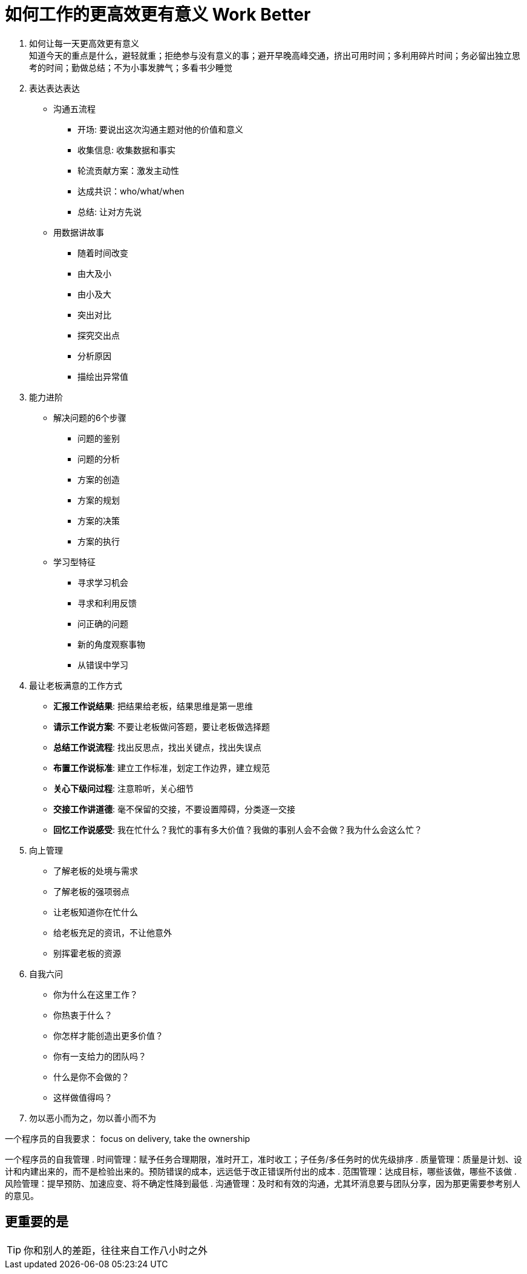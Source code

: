 = 如何工作的更高效更有意义 Work Better
:hp-alt-title: Work Better

. 如何让每一天更高效更有意义 +
知道今天的重点是什么，避轻就重；拒绝参与没有意义的事；避开早晚高峰交通，挤出可用时间；多利用碎片时间；务必留出独立思考的时间；勤做总结；不为小事发脾气；多看书少睡觉

. 表达表达表达

* 沟通五流程
** 开场: 要说出这次沟通主题对他的价值和意义
** 收集信息: 收集数据和事实
** 轮流贡献方案：激发主动性
** 达成共识：who/what/when
** 总结: 让对方先说

* 用数据讲故事
** 随着时间改变
** 由大及小
** 由小及大
** 突出对比
** 探究交出点
** 分析原因
** 描绘出异常值

    
. 能力进阶

* 解决问题的6个步骤
** 问题的鉴别
** 问题的分析
** 方案的创造
** 方案的规划
** 方案的决策
** 方案的执行

* 学习型特征
** 寻求学习机会
** 寻求和利用反馈
** 问正确的问题
** 新的角度观察事物
** 从错误中学习


. 最让老板满意的工作方式
* *汇报工作说结果*: 把结果给老板，结果思维是第一思维 
* *请示工作说方案*: 不要让老板做问答题，要让老板做选择题
* *总结工作说流程*: 找出反思点，找出关键点，找出失误点
* *布置工作说标准*: 建立工作标准，划定工作边界，建立规范
* *关心下级问过程*: 注意聆听，关心细节
* *交接工作讲道德*: 毫不保留的交接，不要设置障碍，分类逐一交接
* *回忆工作说感受*: 我在忙什么？我忙的事有多大价值？我做的事别人会不会做？我为什么会这么忙？

. 向上管理
* 了解老板的处境与需求
* 了解老板的强项弱点
* 让老板知道你在忙什么
* 给老板充足的资讯，不让他意外
* 别挥霍老板的资源

. 自我六问
* 你为什么在这里工作？
* 你热衷于什么？
* 你怎样才能创造出更多价值？
* 你有一支给力的团队吗？
* 什么是你不会做的？
* 这样做值得吗？

. 勿以恶小而为之，勿以善小而不为

一个程序员的自我要求： focus on delivery, take the ownership +

一个程序员的自我管理
. 时间管理：赋予任务合理期限，准时开工，准时收工；子任务/多任务时的优先级排序
. 质量管理：质量是计划、设计和内建出来的，而不是检验出来的。预防错误的成本，远远低于改正错误所付出的成本
. 范围管理：达成目标，哪些该做，哪些不该做
. 风险管理：提早预防、加速应变、将不确定性降到最低
. 沟通管理：及时和有效的沟通，尤其坏消息要与团队分享，因为那更需要参考别人的意见。


== 更重要的是
TIP: 你和别人的差距，往往来自工作八小时之外